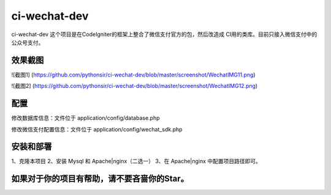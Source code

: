 ###################
ci-wechat-dev
###################

ci-wechat-dev 这个项目是在CodeIgniter的框架上整合了微信支付官方的包，然后改造成
CI用的类库。目前只接入微信支付中的公众号支付。

*******************
效果截图
*******************

![截图1]
(https://github.com/pythonsir/ci-wechat-dev/blob/master/screenshot/WechatIMG11.png)  

![截图2]
(https://github.com/pythonsir/ci-wechat-dev/blob/master/screenshot/WechatIMG12.png)  

**************************
配置
**************************

修改数据库信息：文件位于 application/config/database.php

修改微信支付配置信息：文件位于 application/config/wechat_sdk.php

*******************
安装和部署
*******************
1、克隆本项目
2、安装 Mysql 和 Apache|nginx（二选一）
3、在 Apache|nginx 中配置项目路径即可。

************
如果对于你的项目有帮助，请不要吝啬你的Star。
************

